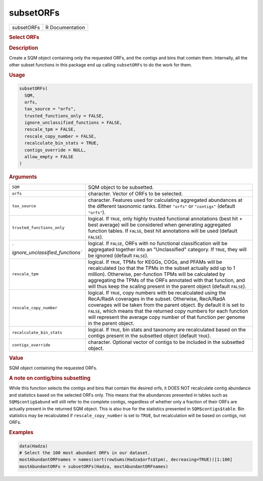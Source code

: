 **********
subsetORFs
**********

.. container::

   ========== ===============
   subsetORFs R Documentation
   ========== ===============

   .. rubric:: Select ORFs
      :name: subsetORFs

   .. rubric:: Description
      :name: description

   Create a SQM object containing only the requested ORFs, and the
   contigs and bins that contain them. Internally, all the other subset
   functions in this package end up calling ``subsetORFs`` to do the
   work for them.

   .. rubric:: Usage
      :name: usage

   .. code:: R

      subsetORFs(
        SQM,
        orfs,
        tax_source = "orfs",
        trusted_functions_only = FALSE,
        ignore_unclassified_functions = FALSE,
        rescale_tpm = FALSE,
        rescale_copy_number = FALSE,
        recalculate_bin_stats = TRUE,
        contigs_override = NULL,
        allow_empty = FALSE
      )

   .. rubric:: Arguments
      :name: arguments

   +----------------------------------+----------------------------------+
   | ``SQM``                          | SQM object to be subsetted.      |
   +----------------------------------+----------------------------------+
   | ``orfs``                         | character. Vector of ORFs to be  |
   |                                  | selected.                        |
   +----------------------------------+----------------------------------+
   | ``tax_source``                   | character. Features used for     |
   |                                  | calculating aggregated           |
   |                                  | abundances at the different      |
   |                                  | taxonomic ranks. Either          |
   |                                  | ``"orfs"`` or ``"contigs"``      |
   |                                  | (default ``"orfs"``).            |
   +----------------------------------+----------------------------------+
   | ``trusted_functions_only``       | logical. If ``TRUE``, only       |
   |                                  | highly trusted functional        |
   |                                  | annotations (best hit + best     |
   |                                  | average) will be considered when |
   |                                  | generating aggregated function   |
   |                                  | tables. If ``FALSE``, best hit   |
   |                                  | annotations will be used         |
   |                                  | (default ``FALSE``).             |
   +----------------------------------+----------------------------------+
   | `                                | logical. If ``FALSE``, ORFs with |
   | `ignore_unclassified_functions`` | no functional classification     |
   |                                  | will be aggregated together into |
   |                                  | an "Unclassified" category. If   |
   |                                  | ``TRUE``, they will be ignored   |
   |                                  | (default ``FALSE``).             |
   +----------------------------------+----------------------------------+
   | ``rescale_tpm``                  | logical. If ``TRUE``, TPMs for   |
   |                                  | KEGGs, COGs, and PFAMs will be   |
   |                                  | recalculated (so that the TPMs   |
   |                                  | in the subset actually add up to |
   |                                  | 1 million). Otherwise,           |
   |                                  | per-function TPMs will be        |
   |                                  | calculated by aggregating the    |
   |                                  | TPMs of the ORFs annotated with  |
   |                                  | that function, and will thus     |
   |                                  | keep the scaling present in the  |
   |                                  | parent object (default           |
   |                                  | ``FALSE``).                      |
   +----------------------------------+----------------------------------+
   | ``rescale_copy_number``          | logical. If ``TRUE``, copy       |
   |                                  | numbers with be recalculated     |
   |                                  | using the RecA/RadA coverages in |
   |                                  | the subset. Otherwise, RecA/RadA |
   |                                  | coverages will be taken from the |
   |                                  | parent object. By default it is  |
   |                                  | set to ``FALSE``, which means    |
   |                                  | that the returned copy numbers   |
   |                                  | for each function will represent |
   |                                  | the average copy number of that  |
   |                                  | function per genome in the       |
   |                                  | parent object.                   |
   +----------------------------------+----------------------------------+
   | ``recalculate_bin_stats``        | logical. If ``TRUE``, bin stats  |
   |                                  | and taxonomy are recalculated    |
   |                                  | based on the contigs present in  |
   |                                  | the subsetted object (default    |
   |                                  | ``TRUE``).                       |
   +----------------------------------+----------------------------------+
   | ``contigs_override``             | character. Optional vector of    |
   |                                  | contigs to be included in the    |
   |                                  | subsetted object.                |
   +----------------------------------+----------------------------------+

   .. rubric:: Value
      :name: value

   SQM object containing the requested ORFs.

   .. rubric:: A note on contig/bins subsetting
      :name: a-note-on-contigbins-subsetting

   While this function selects the contigs and bins that contain the
   desired orfs, it DOES NOT recalculate contig abundance and statistics
   based on the selected ORFs only. This means that the abundances
   presented in tables such as ``SQM$contig$abund`` will still refer to
   the complete contigs, regardless of whether only a fraction of their
   ORFs are actually present in the returned SQM object. This is also
   true for the statistics presented in ``SQM$contigs$table``. Bin
   statistics may be recalculated if ``rescale_copy_number`` is set to
   ``TRUE``, but recalculation will be based on contigs, not ORFs.

   .. rubric:: Examples
      :name: examples

   .. code:: R

      data(Hadza)
      # Select the 100 most abundant ORFs in our dataset.
      mostAbundantORFnames = names(sort(rowSums(Hadza$orfs$tpm), decreasing=TRUE))[1:100]
      mostAbundantORFs = subsetORFs(Hadza, mostAbundantORFnames)
